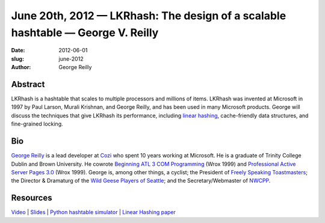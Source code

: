June 20th, 2012 — LKRhash: The design of a scalable hashtable — George V. Reilly
################################################################################

:date: 2012-06-01
:slug: june-2012
:author: George Reilly

Abstract
~~~~~~~~

LKRhash is a hashtable that scales to multiple processors and millions of items. 
LKRhash was invented at Microsoft in 1997 by Paul Larson, Murali Krishnan, and George Reilly,
and has been used in many Microsoft products.
George will discuss the techniques that give LKRhash its performance,
including \ `linear hashing <http://en.wikipedia.org/wiki/Linear_hashing>`_,
cache-friendly data structures, and fine-grained locking.

Bio
~~~

`George Reilly <https://plus.google.com/114544378971035279158/about>`_
is a lead developer at `Cozi <http://www.cozi.com/>`_
who spent 10 years working at Microsoft.
He is a graduate of Trinity College Dublin and Brown University.
He cowrote `Beginning ATL 3 COM Programming
<http://www.amazon.com/Beginning-ATL-3-Com-Programming/dp/1861001207>`_
(Wrox 1999) and `Professional Active Server Pages 3.0
<http://www.amazon.com/Professional-Active-Server-Pages-3-0/dp/B0000B0SYJ/>`_
(Wrox 1999).
George is, among other things, a cyclist;
the President of `Freely Speaking Toastmasters <http://freelyspeaking.org/>`_;
the Director & Dramaturg of the `Wild Geese Players of Seattle
<http://www.wildgeeseseattle.org/>`_;
and the Secretary/Webmaster of `NWCPP <http://nwcpp.org/>`_.

Resources
~~~~~~~~~

`Video <https://vimeo.com/44575071>`_ \|
`Slides <http://www.nwcpp.org/images/stories/lkrhash.pptx>`_ \|
`Python hashtable simulator <http://www.nwcpp.org/images/stories/hashtable.py.txt>`_ \|
`Linear Hashing paper <http://www.csd.uoc.gr/~hy460/pdf/Dynamic%20Hash%20Tables.pdf>`_

